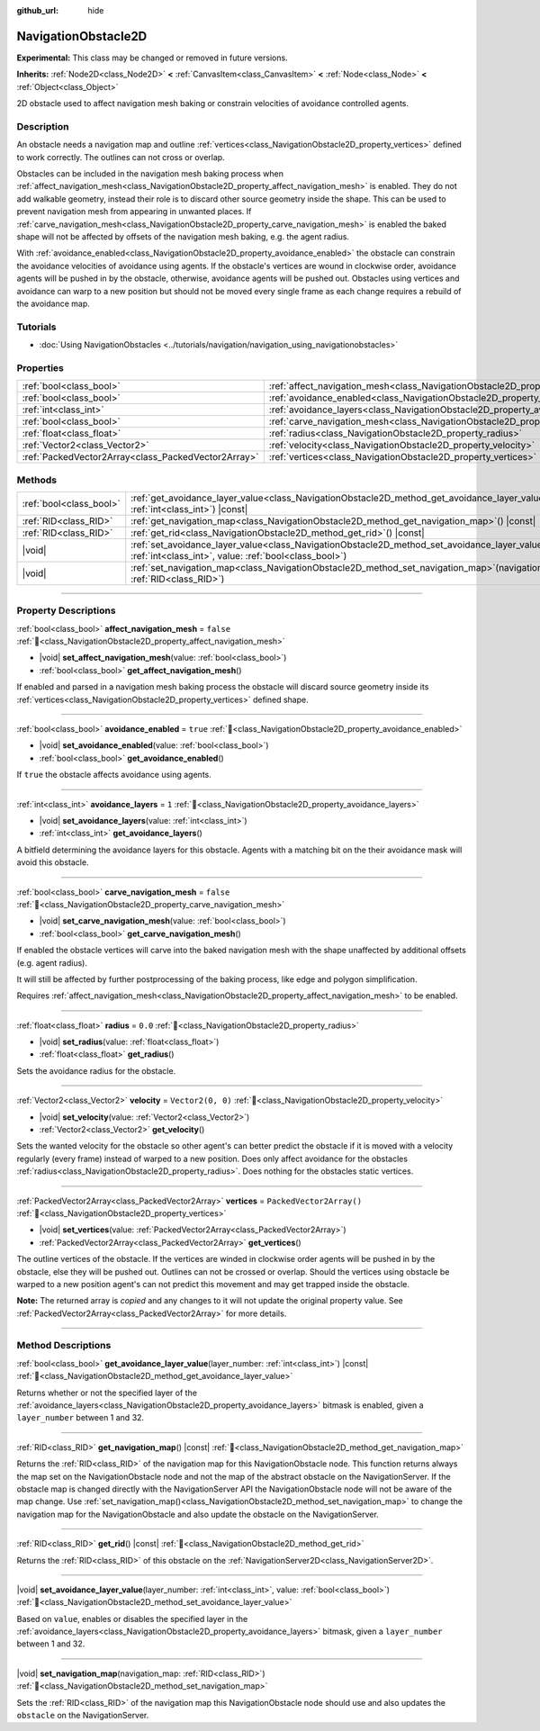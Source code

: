 :github_url: hide

.. DO NOT EDIT THIS FILE!!!
.. Generated automatically from Godot engine sources.
.. Generator: https://github.com/blazium-engine/blazium/tree/4.3/doc/tools/make_rst.py.
.. XML source: https://github.com/blazium-engine/blazium/tree/4.3/doc/classes/NavigationObstacle2D.xml.

.. _class_NavigationObstacle2D:

NavigationObstacle2D
====================

**Experimental:** This class may be changed or removed in future versions.

**Inherits:** :ref:`Node2D<class_Node2D>` **<** :ref:`CanvasItem<class_CanvasItem>` **<** :ref:`Node<class_Node>` **<** :ref:`Object<class_Object>`

2D obstacle used to affect navigation mesh baking or constrain velocities of avoidance controlled agents.

.. rst-class:: classref-introduction-group

Description
-----------

An obstacle needs a navigation map and outline :ref:`vertices<class_NavigationObstacle2D_property_vertices>` defined to work correctly. The outlines can not cross or overlap.

Obstacles can be included in the navigation mesh baking process when :ref:`affect_navigation_mesh<class_NavigationObstacle2D_property_affect_navigation_mesh>` is enabled. They do not add walkable geometry, instead their role is to discard other source geometry inside the shape. This can be used to prevent navigation mesh from appearing in unwanted places. If :ref:`carve_navigation_mesh<class_NavigationObstacle2D_property_carve_navigation_mesh>` is enabled the baked shape will not be affected by offsets of the navigation mesh baking, e.g. the agent radius.

With :ref:`avoidance_enabled<class_NavigationObstacle2D_property_avoidance_enabled>` the obstacle can constrain the avoidance velocities of avoidance using agents. If the obstacle's vertices are wound in clockwise order, avoidance agents will be pushed in by the obstacle, otherwise, avoidance agents will be pushed out. Obstacles using vertices and avoidance can warp to a new position but should not be moved every single frame as each change requires a rebuild of the avoidance map.

.. rst-class:: classref-introduction-group

Tutorials
---------

- :doc:`Using NavigationObstacles <../tutorials/navigation/navigation_using_navigationobstacles>`

.. rst-class:: classref-reftable-group

Properties
----------

.. table::
   :widths: auto

   +-----------------------------------------------------+-------------------------------------------------------------------------------------------+--------------------------+
   | :ref:`bool<class_bool>`                             | :ref:`affect_navigation_mesh<class_NavigationObstacle2D_property_affect_navigation_mesh>` | ``false``                |
   +-----------------------------------------------------+-------------------------------------------------------------------------------------------+--------------------------+
   | :ref:`bool<class_bool>`                             | :ref:`avoidance_enabled<class_NavigationObstacle2D_property_avoidance_enabled>`           | ``true``                 |
   +-----------------------------------------------------+-------------------------------------------------------------------------------------------+--------------------------+
   | :ref:`int<class_int>`                               | :ref:`avoidance_layers<class_NavigationObstacle2D_property_avoidance_layers>`             | ``1``                    |
   +-----------------------------------------------------+-------------------------------------------------------------------------------------------+--------------------------+
   | :ref:`bool<class_bool>`                             | :ref:`carve_navigation_mesh<class_NavigationObstacle2D_property_carve_navigation_mesh>`   | ``false``                |
   +-----------------------------------------------------+-------------------------------------------------------------------------------------------+--------------------------+
   | :ref:`float<class_float>`                           | :ref:`radius<class_NavigationObstacle2D_property_radius>`                                 | ``0.0``                  |
   +-----------------------------------------------------+-------------------------------------------------------------------------------------------+--------------------------+
   | :ref:`Vector2<class_Vector2>`                       | :ref:`velocity<class_NavigationObstacle2D_property_velocity>`                             | ``Vector2(0, 0)``        |
   +-----------------------------------------------------+-------------------------------------------------------------------------------------------+--------------------------+
   | :ref:`PackedVector2Array<class_PackedVector2Array>` | :ref:`vertices<class_NavigationObstacle2D_property_vertices>`                             | ``PackedVector2Array()`` |
   +-----------------------------------------------------+-------------------------------------------------------------------------------------------+--------------------------+

.. rst-class:: classref-reftable-group

Methods
-------

.. table::
   :widths: auto

   +-------------------------+----------------------------------------------------------------------------------------------------------------------------------------------------------------------------+
   | :ref:`bool<class_bool>` | :ref:`get_avoidance_layer_value<class_NavigationObstacle2D_method_get_avoidance_layer_value>`\ (\ layer_number\: :ref:`int<class_int>`\ ) |const|                          |
   +-------------------------+----------------------------------------------------------------------------------------------------------------------------------------------------------------------------+
   | :ref:`RID<class_RID>`   | :ref:`get_navigation_map<class_NavigationObstacle2D_method_get_navigation_map>`\ (\ ) |const|                                                                              |
   +-------------------------+----------------------------------------------------------------------------------------------------------------------------------------------------------------------------+
   | :ref:`RID<class_RID>`   | :ref:`get_rid<class_NavigationObstacle2D_method_get_rid>`\ (\ ) |const|                                                                                                    |
   +-------------------------+----------------------------------------------------------------------------------------------------------------------------------------------------------------------------+
   | |void|                  | :ref:`set_avoidance_layer_value<class_NavigationObstacle2D_method_set_avoidance_layer_value>`\ (\ layer_number\: :ref:`int<class_int>`, value\: :ref:`bool<class_bool>`\ ) |
   +-------------------------+----------------------------------------------------------------------------------------------------------------------------------------------------------------------------+
   | |void|                  | :ref:`set_navigation_map<class_NavigationObstacle2D_method_set_navigation_map>`\ (\ navigation_map\: :ref:`RID<class_RID>`\ )                                              |
   +-------------------------+----------------------------------------------------------------------------------------------------------------------------------------------------------------------------+

.. rst-class:: classref-section-separator

----

.. rst-class:: classref-descriptions-group

Property Descriptions
---------------------

.. _class_NavigationObstacle2D_property_affect_navigation_mesh:

.. rst-class:: classref-property

:ref:`bool<class_bool>` **affect_navigation_mesh** = ``false`` :ref:`🔗<class_NavigationObstacle2D_property_affect_navigation_mesh>`

.. rst-class:: classref-property-setget

- |void| **set_affect_navigation_mesh**\ (\ value\: :ref:`bool<class_bool>`\ )
- :ref:`bool<class_bool>` **get_affect_navigation_mesh**\ (\ )

If enabled and parsed in a navigation mesh baking process the obstacle will discard source geometry inside its :ref:`vertices<class_NavigationObstacle2D_property_vertices>` defined shape.

.. rst-class:: classref-item-separator

----

.. _class_NavigationObstacle2D_property_avoidance_enabled:

.. rst-class:: classref-property

:ref:`bool<class_bool>` **avoidance_enabled** = ``true`` :ref:`🔗<class_NavigationObstacle2D_property_avoidance_enabled>`

.. rst-class:: classref-property-setget

- |void| **set_avoidance_enabled**\ (\ value\: :ref:`bool<class_bool>`\ )
- :ref:`bool<class_bool>` **get_avoidance_enabled**\ (\ )

If ``true`` the obstacle affects avoidance using agents.

.. rst-class:: classref-item-separator

----

.. _class_NavigationObstacle2D_property_avoidance_layers:

.. rst-class:: classref-property

:ref:`int<class_int>` **avoidance_layers** = ``1`` :ref:`🔗<class_NavigationObstacle2D_property_avoidance_layers>`

.. rst-class:: classref-property-setget

- |void| **set_avoidance_layers**\ (\ value\: :ref:`int<class_int>`\ )
- :ref:`int<class_int>` **get_avoidance_layers**\ (\ )

A bitfield determining the avoidance layers for this obstacle. Agents with a matching bit on the their avoidance mask will avoid this obstacle.

.. rst-class:: classref-item-separator

----

.. _class_NavigationObstacle2D_property_carve_navigation_mesh:

.. rst-class:: classref-property

:ref:`bool<class_bool>` **carve_navigation_mesh** = ``false`` :ref:`🔗<class_NavigationObstacle2D_property_carve_navigation_mesh>`

.. rst-class:: classref-property-setget

- |void| **set_carve_navigation_mesh**\ (\ value\: :ref:`bool<class_bool>`\ )
- :ref:`bool<class_bool>` **get_carve_navigation_mesh**\ (\ )

If enabled the obstacle vertices will carve into the baked navigation mesh with the shape unaffected by additional offsets (e.g. agent radius).

It will still be affected by further postprocessing of the baking process, like edge and polygon simplification.

Requires :ref:`affect_navigation_mesh<class_NavigationObstacle2D_property_affect_navigation_mesh>` to be enabled.

.. rst-class:: classref-item-separator

----

.. _class_NavigationObstacle2D_property_radius:

.. rst-class:: classref-property

:ref:`float<class_float>` **radius** = ``0.0`` :ref:`🔗<class_NavigationObstacle2D_property_radius>`

.. rst-class:: classref-property-setget

- |void| **set_radius**\ (\ value\: :ref:`float<class_float>`\ )
- :ref:`float<class_float>` **get_radius**\ (\ )

Sets the avoidance radius for the obstacle.

.. rst-class:: classref-item-separator

----

.. _class_NavigationObstacle2D_property_velocity:

.. rst-class:: classref-property

:ref:`Vector2<class_Vector2>` **velocity** = ``Vector2(0, 0)`` :ref:`🔗<class_NavigationObstacle2D_property_velocity>`

.. rst-class:: classref-property-setget

- |void| **set_velocity**\ (\ value\: :ref:`Vector2<class_Vector2>`\ )
- :ref:`Vector2<class_Vector2>` **get_velocity**\ (\ )

Sets the wanted velocity for the obstacle so other agent's can better predict the obstacle if it is moved with a velocity regularly (every frame) instead of warped to a new position. Does only affect avoidance for the obstacles :ref:`radius<class_NavigationObstacle2D_property_radius>`. Does nothing for the obstacles static vertices.

.. rst-class:: classref-item-separator

----

.. _class_NavigationObstacle2D_property_vertices:

.. rst-class:: classref-property

:ref:`PackedVector2Array<class_PackedVector2Array>` **vertices** = ``PackedVector2Array()`` :ref:`🔗<class_NavigationObstacle2D_property_vertices>`

.. rst-class:: classref-property-setget

- |void| **set_vertices**\ (\ value\: :ref:`PackedVector2Array<class_PackedVector2Array>`\ )
- :ref:`PackedVector2Array<class_PackedVector2Array>` **get_vertices**\ (\ )

The outline vertices of the obstacle. If the vertices are winded in clockwise order agents will be pushed in by the obstacle, else they will be pushed out. Outlines can not be crossed or overlap. Should the vertices using obstacle be warped to a new position agent's can not predict this movement and may get trapped inside the obstacle.

**Note:** The returned array is *copied* and any changes to it will not update the original property value. See :ref:`PackedVector2Array<class_PackedVector2Array>` for more details.

.. rst-class:: classref-section-separator

----

.. rst-class:: classref-descriptions-group

Method Descriptions
-------------------

.. _class_NavigationObstacle2D_method_get_avoidance_layer_value:

.. rst-class:: classref-method

:ref:`bool<class_bool>` **get_avoidance_layer_value**\ (\ layer_number\: :ref:`int<class_int>`\ ) |const| :ref:`🔗<class_NavigationObstacle2D_method_get_avoidance_layer_value>`

Returns whether or not the specified layer of the :ref:`avoidance_layers<class_NavigationObstacle2D_property_avoidance_layers>` bitmask is enabled, given a ``layer_number`` between 1 and 32.

.. rst-class:: classref-item-separator

----

.. _class_NavigationObstacle2D_method_get_navigation_map:

.. rst-class:: classref-method

:ref:`RID<class_RID>` **get_navigation_map**\ (\ ) |const| :ref:`🔗<class_NavigationObstacle2D_method_get_navigation_map>`

Returns the :ref:`RID<class_RID>` of the navigation map for this NavigationObstacle node. This function returns always the map set on the NavigationObstacle node and not the map of the abstract obstacle on the NavigationServer. If the obstacle map is changed directly with the NavigationServer API the NavigationObstacle node will not be aware of the map change. Use :ref:`set_navigation_map()<class_NavigationObstacle2D_method_set_navigation_map>` to change the navigation map for the NavigationObstacle and also update the obstacle on the NavigationServer.

.. rst-class:: classref-item-separator

----

.. _class_NavigationObstacle2D_method_get_rid:

.. rst-class:: classref-method

:ref:`RID<class_RID>` **get_rid**\ (\ ) |const| :ref:`🔗<class_NavigationObstacle2D_method_get_rid>`

Returns the :ref:`RID<class_RID>` of this obstacle on the :ref:`NavigationServer2D<class_NavigationServer2D>`.

.. rst-class:: classref-item-separator

----

.. _class_NavigationObstacle2D_method_set_avoidance_layer_value:

.. rst-class:: classref-method

|void| **set_avoidance_layer_value**\ (\ layer_number\: :ref:`int<class_int>`, value\: :ref:`bool<class_bool>`\ ) :ref:`🔗<class_NavigationObstacle2D_method_set_avoidance_layer_value>`

Based on ``value``, enables or disables the specified layer in the :ref:`avoidance_layers<class_NavigationObstacle2D_property_avoidance_layers>` bitmask, given a ``layer_number`` between 1 and 32.

.. rst-class:: classref-item-separator

----

.. _class_NavigationObstacle2D_method_set_navigation_map:

.. rst-class:: classref-method

|void| **set_navigation_map**\ (\ navigation_map\: :ref:`RID<class_RID>`\ ) :ref:`🔗<class_NavigationObstacle2D_method_set_navigation_map>`

Sets the :ref:`RID<class_RID>` of the navigation map this NavigationObstacle node should use and also updates the ``obstacle`` on the NavigationServer.

.. |virtual| replace:: :abbr:`virtual (This method should typically be overridden by the user to have any effect.)`
.. |const| replace:: :abbr:`const (This method has no side effects. It doesn't modify any of the instance's member variables.)`
.. |vararg| replace:: :abbr:`vararg (This method accepts any number of arguments after the ones described here.)`
.. |constructor| replace:: :abbr:`constructor (This method is used to construct a type.)`
.. |static| replace:: :abbr:`static (This method doesn't need an instance to be called, so it can be called directly using the class name.)`
.. |operator| replace:: :abbr:`operator (This method describes a valid operator to use with this type as left-hand operand.)`
.. |bitfield| replace:: :abbr:`BitField (This value is an integer composed as a bitmask of the following flags.)`
.. |void| replace:: :abbr:`void (No return value.)`
